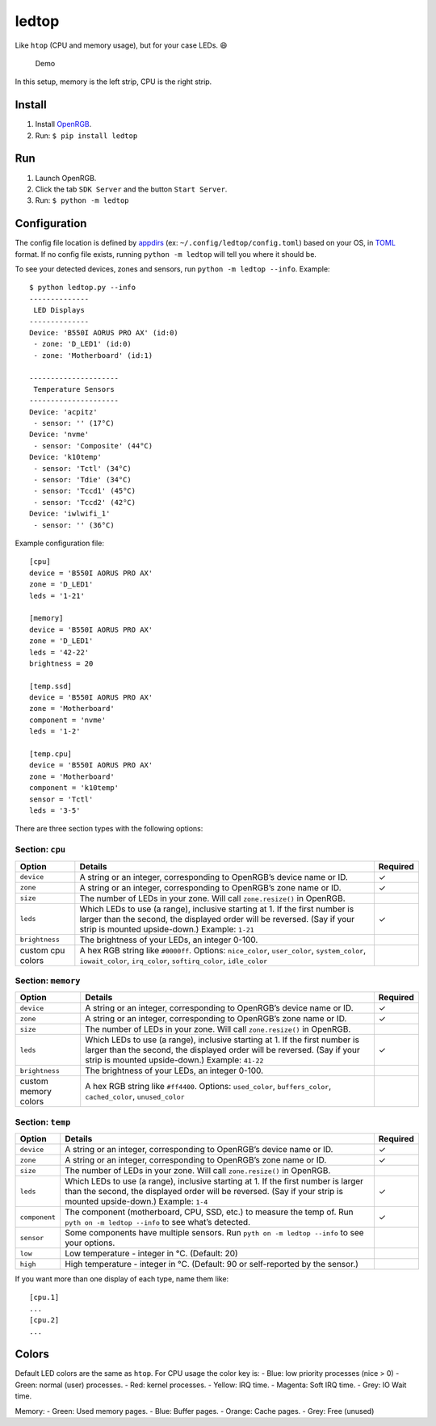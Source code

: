ledtop
======

Like ``htop`` (CPU and memory usage), but for your case LEDs. 😄

.. figure:: https://github.com/keredson/ledtop/raw/main/demo.gif
   :alt: Demo

   Demo

In this setup, memory is the left strip, CPU is the right strip.

Install
-------

1. Install `OpenRGB <https://openrgb.org/>`__.
2. Run: ``$ pip install ledtop``

Run
---

1. Launch OpenRGB.
2. Click the tab ``SDK Server`` and the button ``Start Server``.
3. Run: ``$ python -m ledtop``

Configuration
-------------

The config file location is defined by
`appdirs <https://pypi.org/project/appdirs/>`__ (ex:
``~/.config/ledtop/config.toml``) based on your OS, in
`TOML <https://toml.io/en/>`__ format. If no config file exists, running
``python -m ledtop`` will tell you where it should be.

To see your detected devices, zones and sensors, run
``python -m ledtop --info``. Example:

::

   $ python ledtop.py --info
   --------------
    LED Displays
   --------------
   Device: 'B550I AORUS PRO AX' (id:0)
    - zone: 'D_LED1' (id:0)
    - zone: 'Motherboard' (id:1)

   ---------------------
    Temperature Sensors
   ---------------------
   Device: 'acpitz'
    - sensor: '' (17°C)
   Device: 'nvme'
    - sensor: 'Composite' (44°C)
   Device: 'k10temp'
    - sensor: 'Tctl' (34°C)
    - sensor: 'Tdie' (34°C)
    - sensor: 'Tccd1' (45°C)
    - sensor: 'Tccd2' (42°C)
   Device: 'iwlwifi_1'
    - sensor: '' (36°C)

Example configuration file:

::

   [cpu]
   device = 'B550I AORUS PRO AX'
   zone = 'D_LED1'
   leds = '1-21'

   [memory]
   device = 'B550I AORUS PRO AX'
   zone = 'D_LED1'
   leds = '42-22'
   brightness = 20

   [temp.ssd]
   device = 'B550I AORUS PRO AX'
   zone = 'Motherboard'
   component = 'nvme'
   leds = '1-2'

   [temp.cpu]
   device = 'B550I AORUS PRO AX'
   zone = 'Motherboard'
   component = 'k10temp'
   sensor = 'Tctl'
   leds = '3-5'

There are three section types with the following options:

Section: ``cpu``
~~~~~~~~~~~~~~~~

+--------------------+-----------------------+-------------------------+
| Option             | Details               | Required                |
+====================+=======================+=========================+
| ``device``         | A string or an        | ✓                       |
|                    | integer,              |                         |
|                    | corresponding to      |                         |
|                    | OpenRGB’s device name |                         |
|                    | or ID.                |                         |
+--------------------+-----------------------+-------------------------+
| ``zone``           | A string or an        | ✓                       |
|                    | integer,              |                         |
|                    | corresponding to      |                         |
|                    | OpenRGB’s zone name   |                         |
|                    | or ID.                |                         |
+--------------------+-----------------------+-------------------------+
| ``size``           | The number of LEDs in |                         |
|                    | your zone. Will call  |                         |
|                    | ``zone.resize()`` in  |                         |
|                    | OpenRGB.              |                         |
+--------------------+-----------------------+-------------------------+
| ``leds``           | Which LEDs to use (a  | ✓                       |
|                    | range), inclusive     |                         |
|                    | starting at 1. If the |                         |
|                    | first number is       |                         |
|                    | larger than the       |                         |
|                    | second, the displayed |                         |
|                    | order will be         |                         |
|                    | reversed. (Say if     |                         |
|                    | your strip is mounted |                         |
|                    | upside-down.)         |                         |
|                    | Example: ``1-21``     |                         |
+--------------------+-----------------------+-------------------------+
| ``brightness``     | The brightness of     |                         |
|                    | your LEDs, an integer |                         |
|                    | 0-100.                |                         |
+--------------------+-----------------------+-------------------------+
| custom cpu colors  | A hex RGB string like |                         |
|                    | ``#0000ff``. Options: |                         |
|                    | ``nice_color``,       |                         |
|                    | ``user_color``,       |                         |
|                    | ``system_color``,     |                         |
|                    | ``iowait_color``,     |                         |
|                    | ``irq_color``,        |                         |
|                    | ``softirq_color``,    |                         |
|                    | ``idle_color``        |                         |
+--------------------+-----------------------+-------------------------+

Section: ``memory``
~~~~~~~~~~~~~~~~~~~

+--------------------+-----------------------+-------------------------+
| Option             | Details               | Required                |
+====================+=======================+=========================+
| ``device``         | A string or an        | ✓                       |
|                    | integer,              |                         |
|                    | corresponding to      |                         |
|                    | OpenRGB’s device name |                         |
|                    | or ID.                |                         |
+--------------------+-----------------------+-------------------------+
| ``zone``           | A string or an        | ✓                       |
|                    | integer,              |                         |
|                    | corresponding to      |                         |
|                    | OpenRGB’s zone name   |                         |
|                    | or ID.                |                         |
+--------------------+-----------------------+-------------------------+
| ``size``           | The number of LEDs in |                         |
|                    | your zone. Will call  |                         |
|                    | ``zone.resize()`` in  |                         |
|                    | OpenRGB.              |                         |
+--------------------+-----------------------+-------------------------+
| ``leds``           | Which LEDs to use (a  | ✓                       |
|                    | range), inclusive     |                         |
|                    | starting at 1. If the |                         |
|                    | first number is       |                         |
|                    | larger than the       |                         |
|                    | second, the displayed |                         |
|                    | order will be         |                         |
|                    | reversed. (Say if     |                         |
|                    | your strip is mounted |                         |
|                    | upside-down.)         |                         |
|                    | Example: ``41-22``    |                         |
+--------------------+-----------------------+-------------------------+
| ``brightness``     | The brightness of     |                         |
|                    | your LEDs, an integer |                         |
|                    | 0-100.                |                         |
+--------------------+-----------------------+-------------------------+
| custom memory      | A hex RGB string like |                         |
| colors             | ``#ff4400``. Options: |                         |
|                    | ``used_color``,       |                         |
|                    | ``buffers_color``,    |                         |
|                    | ``cached_color``,     |                         |
|                    | ``unused_color``      |                         |
+--------------------+-----------------------+-------------------------+

Section: ``temp``
~~~~~~~~~~~~~~~~~

+--------------------+-----------------------+-------------------------+
| Option             | Details               | Required                |
+====================+=======================+=========================+
| ``device``         | A string or an        | ✓                       |
|                    | integer,              |                         |
|                    | corresponding to      |                         |
|                    | OpenRGB’s device name |                         |
|                    | or ID.                |                         |
+--------------------+-----------------------+-------------------------+
| ``zone``           | A string or an        | ✓                       |
|                    | integer,              |                         |
|                    | corresponding to      |                         |
|                    | OpenRGB’s zone name   |                         |
|                    | or ID.                |                         |
+--------------------+-----------------------+-------------------------+
| ``size``           | The number of LEDs in |                         |
|                    | your zone. Will call  |                         |
|                    | ``zone.resize()`` in  |                         |
|                    | OpenRGB.              |                         |
+--------------------+-----------------------+-------------------------+
| ``leds``           | Which LEDs to use (a  | ✓                       |
|                    | range), inclusive     |                         |
|                    | starting at 1. If the |                         |
|                    | first number is       |                         |
|                    | larger than the       |                         |
|                    | second, the displayed |                         |
|                    | order will be         |                         |
|                    | reversed. (Say if     |                         |
|                    | your strip is mounted |                         |
|                    | upside-down.)         |                         |
|                    | Example: ``1-4``      |                         |
+--------------------+-----------------------+-------------------------+
| ``component``      | The component         | ✓                       |
|                    | (motherboard, CPU,    |                         |
|                    | SSD, etc.) to measure |                         |
|                    | the temp of. Run      |                         |
|                    | ``pyth                |                         |
|                    | on -m ledtop --info`` |                         |
|                    | to see what’s         |                         |
|                    | detected.             |                         |
+--------------------+-----------------------+-------------------------+
| ``sensor``         | Some components have  |                         |
|                    | multiple sensors. Run |                         |
|                    | ``pyth                |                         |
|                    | on -m ledtop --info`` |                         |
|                    | to see your options.  |                         |
+--------------------+-----------------------+-------------------------+
| ``low``            | Low temperature -     |                         |
|                    | integer in °C.        |                         |
|                    | (Default: 20)         |                         |
+--------------------+-----------------------+-------------------------+
| ``high``           | High temperature -    |                         |
|                    | integer in °C.        |                         |
|                    | (Default: 90 or       |                         |
|                    | self-reported by the  |                         |
|                    | sensor.)              |                         |
+--------------------+-----------------------+-------------------------+

If you want more than one display of each type, name them like:

::

   [cpu.1]
   ...
   [cpu.2]
   ...

Colors
------

Default LED colors are the same as ``htop``. For CPU usage the color key
is: - Blue: low priority processes (nice > 0) - Green: normal (user)
processes. - Red: kernel processes. - Yellow: IRQ time. - Magenta: Soft
IRQ time. - Grey: IO Wait time.

Memory: - Green: Used memory pages. - Blue: Buffer pages. - Orange:
Cache pages. - Grey: Free (unused)
